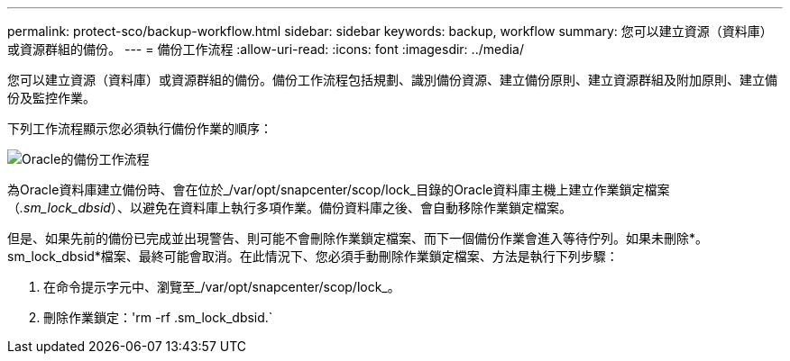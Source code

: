 ---
permalink: protect-sco/backup-workflow.html 
sidebar: sidebar 
keywords: backup, workflow 
summary: 您可以建立資源（資料庫）或資源群組的備份。 
---
= 備份工作流程
:allow-uri-read: 
:icons: font
:imagesdir: ../media/


[role="lead"]
您可以建立資源（資料庫）或資源群組的備份。備份工作流程包括規劃、識別備份資源、建立備份原則、建立資源群組及附加原則、建立備份及監控作業。

下列工作流程顯示您必須執行備份作業的順序：

image::../media/sco_backup_workflow.png[Oracle的備份工作流程]

為Oracle資料庫建立備份時、會在位於_/var/opt/snapcenter/scop/lock_目錄的Oracle資料庫主機上建立作業鎖定檔案（_.sm_lock_dbsid_）、以避免在資料庫上執行多項作業。備份資料庫之後、會自動移除作業鎖定檔案。

但是、如果先前的備份已完成並出現警告、則可能不會刪除作業鎖定檔案、而下一個備份作業會進入等待佇列。如果未刪除*。sm_lock_dbsid*檔案、最終可能會取消。在此情況下、您必須手動刪除作業鎖定檔案、方法是執行下列步驟：

. 在命令提示字元中、瀏覽至_/var/opt/snapcenter/scop/lock_。
. 刪除作業鎖定：'rm -rf .sm_lock_dbsid.`

